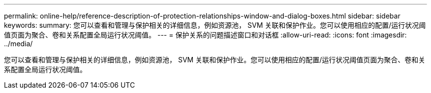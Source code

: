 ---
permalink: online-help/reference-description-of-protection-relationships-window-and-dialog-boxes.html 
sidebar: sidebar 
keywords:  
summary: 您可以查看和管理与保护相关的详细信息，例如资源池， SVM 关联和保护作业。您可以使用相应的配置/运行状况阈值页面为聚合、卷和关系配置全局运行状况阈值。 
---
= 保护关系的问题描述窗口和对话框
:allow-uri-read: 
:icons: font
:imagesdir: ../media/


[role="lead"]
您可以查看和管理与保护相关的详细信息，例如资源池， SVM 关联和保护作业。您可以使用相应的配置/运行状况阈值页面为聚合、卷和关系配置全局运行状况阈值。
